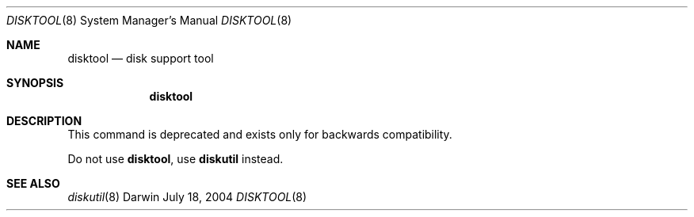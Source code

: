 .\"
.\" Copyright (c) 1998-2005 Apple Computer, Inc. All rights reserved.
.\"
.\" This file contains Original Code and/or Modifications of Original Code
.\" as defined in and that are subject to the Apple Public Source License
.\" Version 2.0 (the 'License'). You may not use this file except in
.\" compliance with the License. Please obtain a copy of the License at
.\" http://www.opensource.apple.com/apsl/ and read it before using this
.\" file.
.\" 
.\" The Original Code and all software distributed under the License are
.\" distributed on an 'AS IS' basis, WITHOUT WARRANTY OF ANY KIND, EITHER
.\" EXPRESS OR IMPLIED, AND APPLE HEREBY DISCLAIMS ALL SUCH WARRANTIES,
.\" INCLUDING WITHOUT LIMITATION, ANY WARRANTIES OF MERCHANTABILITY,
.\" FITNESS FOR A PARTICULAR PURPOSE, QUIET ENJOYMENT OR NON-INFRINGEMENT.
.\" Please see the License for the specific language governing rights and
.\" limitations under the License.
.\"
.Dd July 18, 2004
.Dt DISKTOOL 8
.Os Darwin
.Sh NAME
.Nm disktool
.Nd disk support tool
.Sh SYNOPSIS
.Nm
.Sh DESCRIPTION
This command is deprecated and exists only for backwards compatibility. 
.Pp
Do not use
.Nm ,
use
.Sy diskutil
instead.
.Sh SEE ALSO
.Xr diskutil 8
